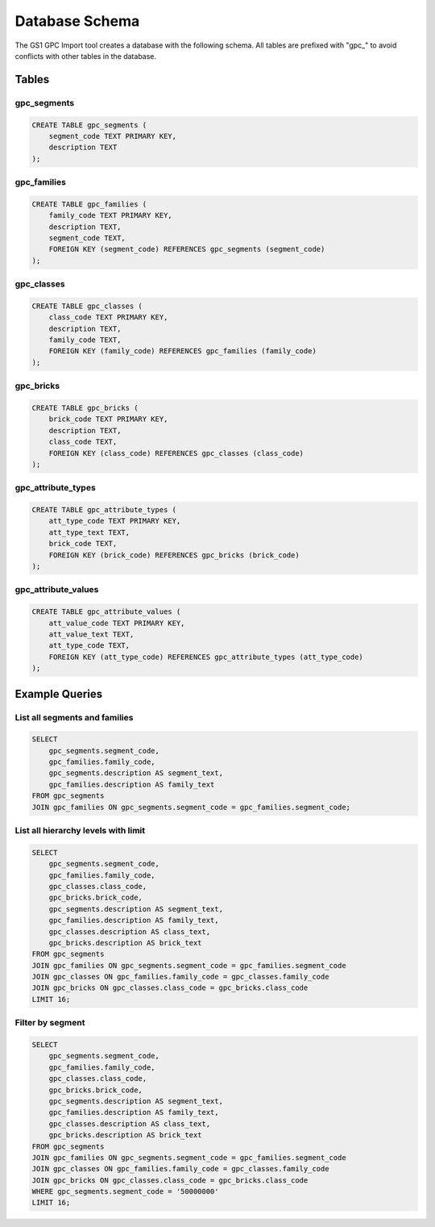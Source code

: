 Database Schema
==============

The GS1 GPC Import tool creates a database with the following schema. All tables are prefixed with "gpc_" to avoid conflicts with other tables in the database.

Tables
-----

gpc_segments
~~~~~~~~~~

.. code-block:: sql

   CREATE TABLE gpc_segments (
       segment_code TEXT PRIMARY KEY,
       description TEXT
   );

gpc_families
~~~~~~~~~~

.. code-block:: sql

   CREATE TABLE gpc_families (
       family_code TEXT PRIMARY KEY,
       description TEXT,
       segment_code TEXT,
       FOREIGN KEY (segment_code) REFERENCES gpc_segments (segment_code)
   );

gpc_classes
~~~~~~~~~

.. code-block:: sql

   CREATE TABLE gpc_classes (
       class_code TEXT PRIMARY KEY,
       description TEXT,
       family_code TEXT,
       FOREIGN KEY (family_code) REFERENCES gpc_families (family_code)
   );

gpc_bricks
~~~~~~~~

.. code-block:: sql

   CREATE TABLE gpc_bricks (
       brick_code TEXT PRIMARY KEY,
       description TEXT,
       class_code TEXT,
       FOREIGN KEY (class_code) REFERENCES gpc_classes (class_code)
   );

gpc_attribute_types
~~~~~~~~~~~~~~~~

.. code-block:: sql

   CREATE TABLE gpc_attribute_types (
       att_type_code TEXT PRIMARY KEY,
       att_type_text TEXT,
       brick_code TEXT,
       FOREIGN KEY (brick_code) REFERENCES gpc_bricks (brick_code)
   );

gpc_attribute_values
~~~~~~~~~~~~~~~~~

.. code-block:: sql

   CREATE TABLE gpc_attribute_values (
       att_value_code TEXT PRIMARY KEY,
       att_value_text TEXT,
       att_type_code TEXT,
       FOREIGN KEY (att_type_code) REFERENCES gpc_attribute_types (att_type_code)
   );

Example Queries
-------------

List all segments and families
~~~~~~~~~~~~~~~~~~~~~~~~~~~

.. code-block:: sql

   SELECT 
       gpc_segments.segment_code, 
       gpc_families.family_code, 
       gpc_segments.description AS segment_text, 
       gpc_families.description AS family_text 
   FROM gpc_segments 
   JOIN gpc_families ON gpc_segments.segment_code = gpc_families.segment_code;

List all hierarchy levels with limit
~~~~~~~~~~~~~~~~~~~~~~~~~~~~~~~~~

.. code-block:: sql

   SELECT 
       gpc_segments.segment_code, 
       gpc_families.family_code, 
       gpc_classes.class_code, 
       gpc_bricks.brick_code,
       gpc_segments.description AS segment_text, 
       gpc_families.description AS family_text, 
       gpc_classes.description AS class_text, 
       gpc_bricks.description AS brick_text
   FROM gpc_segments 
   JOIN gpc_families ON gpc_segments.segment_code = gpc_families.segment_code
   JOIN gpc_classes ON gpc_families.family_code = gpc_classes.family_code
   JOIN gpc_bricks ON gpc_classes.class_code = gpc_bricks.class_code
   LIMIT 16;

Filter by segment
~~~~~~~~~~~~~~

.. code-block:: sql

   SELECT 
       gpc_segments.segment_code, 
       gpc_families.family_code, 
       gpc_classes.class_code, 
       gpc_bricks.brick_code,
       gpc_segments.description AS segment_text, 
       gpc_families.description AS family_text, 
       gpc_classes.description AS class_text, 
       gpc_bricks.description AS brick_text
   FROM gpc_segments 
   JOIN gpc_families ON gpc_segments.segment_code = gpc_families.segment_code
   JOIN gpc_classes ON gpc_families.family_code = gpc_classes.family_code
   JOIN gpc_bricks ON gpc_classes.class_code = gpc_bricks.class_code
   WHERE gpc_segments.segment_code = '50000000' 
   LIMIT 16;